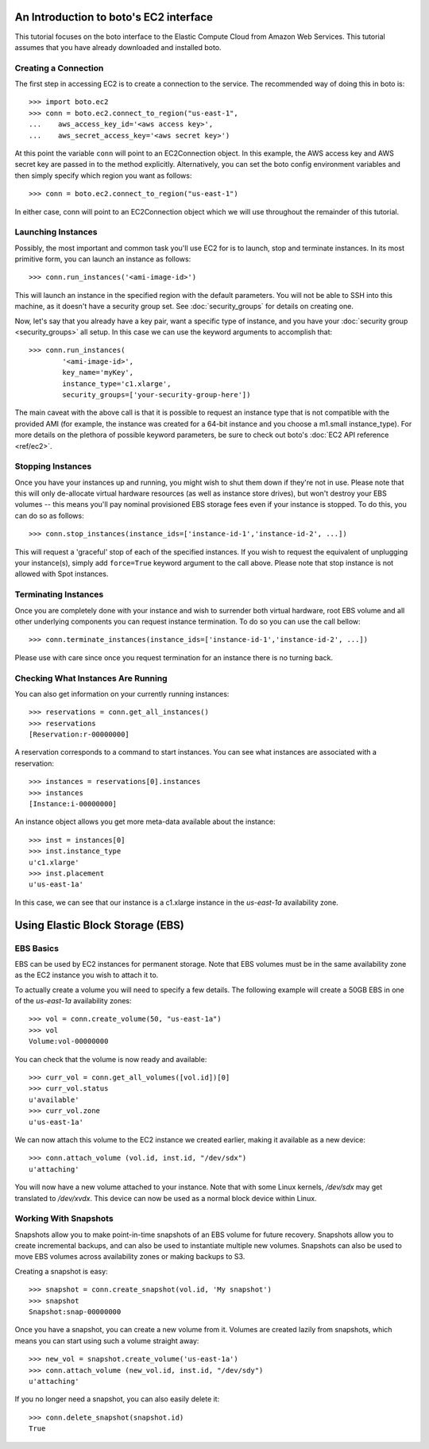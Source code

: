 .. _ec2_tut:

=======================================
An Introduction to boto's EC2 interface
=======================================

This tutorial focuses on the boto interface to the Elastic Compute Cloud
from Amazon Web Services.  This tutorial assumes that you have already
downloaded and installed boto.

Creating a Connection
---------------------

The first step in accessing EC2 is to create a connection to the service.
The recommended way of doing this in boto is::

    >>> import boto.ec2
    >>> conn = boto.ec2.connect_to_region("us-east-1",
    ...    aws_access_key_id='<aws access key>',
    ...    aws_secret_access_key='<aws secret key>')

At this point the variable ``conn`` will point to an EC2Connection object.  In
this example, the AWS access key and AWS secret key are passed in to the method
explicitly.  Alternatively, you can set the boto config environment variables
and then simply specify which region you want as follows::

    >>> conn = boto.ec2.connect_to_region("us-east-1")

In either case, conn will point to an EC2Connection object which we will
use throughout the remainder of this tutorial.

Launching Instances
-------------------

Possibly, the most important and common task you'll use EC2 for is to launch,
stop and terminate instances. In its most primitive form, you can launch an
instance as follows::

    >>> conn.run_instances('<ami-image-id>')

This will launch an instance in the specified region with the default parameters.
You will not be able to SSH into this machine, as it doesn't have a security
group set. See :doc:`security_groups` for details on creating one.

Now, let's say that you already have a key pair, want a specific type of
instance, and you have your :doc:`security group <security_groups>` all setup.
In this case we can use the keyword arguments to accomplish that::

    >>> conn.run_instances(
            '<ami-image-id>',
            key_name='myKey',
            instance_type='c1.xlarge',
            security_groups=['your-security-group-here'])

The main caveat with the above call is that it is possible to request an
instance type that is not compatible with the provided AMI (for example, the
instance was created for a 64-bit instance and you choose a m1.small instance_type).
For more details on the plethora of possible keyword parameters, be sure to
check out boto's :doc:`EC2 API reference <ref/ec2>`.

Stopping Instances
------------------
Once you have your instances up and running, you might wish to shut them down
if they're not in use. Please note that this will only de-allocate virtual
hardware resources (as well as instance store drives), but won't destroy your
EBS volumes -- this means you'll pay nominal provisioned EBS storage fees
even if your instance is stopped. To do this, you can do so as follows::

    >>> conn.stop_instances(instance_ids=['instance-id-1','instance-id-2', ...])

This will request a 'graceful' stop of each of the specified instances. If you
wish to request the equivalent of unplugging your instance(s), simply add
``force=True`` keyword argument to the call above. Please note that stop
instance is not allowed with Spot instances.

Terminating Instances
---------------------
Once you are completely done with your instance and wish to surrender both
virtual hardware, root EBS volume and all other underlying components
you can request instance termination. To do so you can use the call bellow::

    >>> conn.terminate_instances(instance_ids=['instance-id-1','instance-id-2', ...])

Please use with care since once you request termination for an instance there
is no turning back.

Checking What Instances Are Running
-----------------------------------
You can also get information on your currently running instances::

    >>> reservations = conn.get_all_instances()
    >>> reservations
    [Reservation:r-00000000]

A reservation corresponds to a command to start instances. You can see what
instances are associated with a reservation::

    >>> instances = reservations[0].instances
    >>> instances
    [Instance:i-00000000]

An instance object allows you get more meta-data available about the instance::

    >>> inst = instances[0]
    >>> inst.instance_type
    u'c1.xlarge'
    >>> inst.placement
    u'us-east-1a'

In this case, we can see that our instance is a c1.xlarge instance in the
`us-east-1a` availability zone.

=================================
Using Elastic Block Storage (EBS)
=================================


EBS Basics
----------

EBS can be used by EC2 instances for permanent storage. Note that EBS volumes
must be in the same availability zone as the EC2 instance you wish to attach it
to.

To actually create a volume you will need to specify a few details. The
following example will create a 50GB EBS in one of the `us-east-1a` availability
zones::

   >>> vol = conn.create_volume(50, "us-east-1a")
   >>> vol
   Volume:vol-00000000

You can check that the volume is now ready and available::

   >>> curr_vol = conn.get_all_volumes([vol.id])[0]
   >>> curr_vol.status
   u'available'
   >>> curr_vol.zone
   u'us-east-1a'

We can now attach this volume to the EC2 instance we created earlier, making it
available as a new device::

   >>> conn.attach_volume (vol.id, inst.id, "/dev/sdx")
   u'attaching'

You will now have a new volume attached to your instance. Note that with some
Linux kernels, `/dev/sdx` may get translated to `/dev/xvdx`. This device can
now be used as a normal block device within Linux.

Working With Snapshots
----------------------

Snapshots allow you to make point-in-time snapshots of an EBS volume for future
recovery. Snapshots allow you to create incremental backups, and can also be
used to instantiate multiple new volumes. Snapshots can also be used to move
EBS volumes across availability zones or making backups to S3.

Creating a snapshot is easy::

   >>> snapshot = conn.create_snapshot(vol.id, 'My snapshot')
   >>> snapshot
   Snapshot:snap-00000000

Once you have a snapshot, you can create a new volume from it. Volumes are
created lazily from snapshots, which means you can start using such a volume
straight away::

   >>> new_vol = snapshot.create_volume('us-east-1a')
   >>> conn.attach_volume (new_vol.id, inst.id, "/dev/sdy")
   u'attaching'

If you no longer need a snapshot, you can also easily delete it::

   >>> conn.delete_snapshot(snapshot.id)
   True


